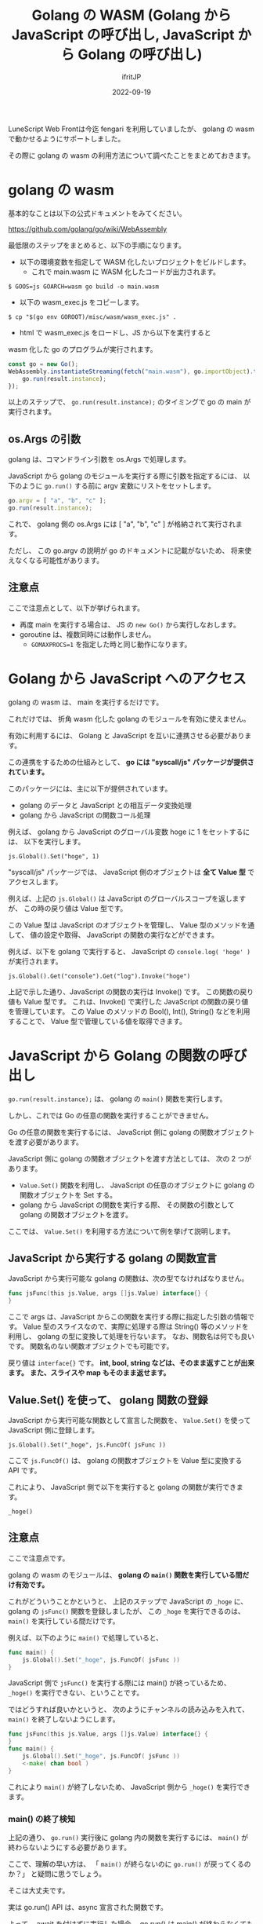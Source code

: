 #+TITLE: Golang の WASM (Golang から JavaScript の呼び出し, JavaScript から Golang の呼び出し)
#+DATE: 2022-09-19
# -*- coding:utf-8 -*-
#+LAYOUT: post
#+TAGS: LuneScript
#+AUTHOR: ifritJP
#+OPTIONS: ^:{}
#+STARTUP: nofold

LuneScript Web Frontは今迄 fengari を利用していましたが、
golang の wasm で動かせるようにサポートしました。

その際に golang の wasm の利用方法について調べたことをまとめておきます。

* golang の wasm

基本的なことは以下の公式ドキュメントをみてください。

<https://github.com/golang/go/wiki/WebAssembly>

最低限のステップをまとめると、以下の手順になります。

- 以下の環境変数を指定して WASM 化したいプロジェクトをビルドします。
  - これで main.wasm に WASM 化したコードが出力されます。

: $ GOOS=js GOARCH=wasm go build -o main.wasm

- 以下の wasm_exec.js をコピーします。

: $ cp "$(go env GOROOT)/misc/wasm/wasm_exec.js" .

- html で wasm_exec.js をロードし、JS から以下を実行すると 
wasm 化した go のプログラムが実行されます。
#+BEGIN_SRC js
  const go = new Go();
  WebAssembly.instantiateStreaming(fetch("main.wasm"), go.importObject).then((result) => {
      go.run(result.instance);
  });
#+END_SRC

以上のステップで、 =go.run(result.instance);= のタイミングで go の main が実行されます。

** os.Args の引数

golang は、コマンドライン引数を os.Args で処理します。

JavaScript から golang のモジュールを実行する際に引数を指定するには、
以下のように =go.run()= する前に argv 変数にリストをセットします。

#+BEGIN_SRC js
go.argv = [ "a", "b", "c" ];
go.run(result.instance);
#+END_SRC

これで、 golang 側の os.Args には [ "a", "b", "c" ] が格納されて実行されます。

ただし、 この go.argv の説明が go のドキュメントに記載がないため、
将来使えなくなる可能性があります。


** 注意点

ここで注意点として、以下が挙げられます。

- 再度 main を実行する場合は、 JS の =new Go()= から実行しなおします。
- goroutine は、複数同時には動作しません。
  - ~GOMAXPROCS=1~ を指定した時と同じ動作になります。


* Golang から JavaScript へのアクセス

golang の wasm は、 main を実行するだけです。

これだけでは、 折角 wasm 化した golang のモジュールを有効に使えません。

有効に利用するには、 Golang と JavaScript を互いに連携させる必要があります。

この連携をするための仕組みとして、
 *go には "syscall/js" パッケージが提供されています。*


このパッケージには、主に以下が提供されています。

- golang のデータと JavaScript との相互データ変換処理
- golang から JavaScript の関数コール処理

例えば、 golang から JavaScript のグローバル変数 hoge に 1 をセットするには、
以下を実行します。

: js.Global().Set("hoge", 1)

"syscall/js" パッケージでは、
JavaScript 側のオブジェクトは *全て Value 型* でアクセスします。

例えば、上記の =js.Global()= は JavaScript のグローバルスコープを返しますが、
この時の戻り値は Value 型です。

この Value 型は JavaScript のオブジェクトを管理し、
Value 型のメソッドを通して、
値の設定や取得、 JavaScript の関数の実行などができます。

例えば、以下を golang で実行すると、
JavaScript の =console.log( 'hoge' )= が実行されます。

: js.Global().Get("console").Get("log").Invoke("hoge")

上記で示した通り、JavaScript の関数の実行は Invoke() です。
この関数の戻り値も Value 型です。
これは、Invoke() で実行した JavaScript の関数の戻り値を管理しています。
この Value のメソッドの Bool(), Int(), String() などを利用することで、
Value 型で管理している値を取得できます。

* JavaScript から Golang の関数の呼び出し

=go.run(result.instance);= は、 golang の =main()= 関数を実行します。

しかし、これでは Go の任意の関数を実行することができません。

Go の任意の関数を実行するには、
JavaScript 側に golang の関数オブジェクトを渡す必要があります。

JavaScript 側に golang の関数オブジェクトを渡す方法としては、
次の 2 つがあります。

- =Value.Set()= 関数を利用し、
  JavaScript の任意のオブジェクトに golang の関数オブジェクトを Set する。
- golang から JavaScript の関数を実行する際、
  その関数の引数として golang の関数オブジェクトを渡す。

ここでは、 =Value.Set()= を利用する方法について例を挙げて説明します。

** JavaScript から実行する golang の関数宣言

JavaScript から実行可能な golang の関数は、次の型でなければなりません。

#+BEGIN_SRC go
func jsFunc(this js.Value, args []js.Value) interface{} {
}
#+END_SRC

ここで args は、JavaScript からこの関数を実行する際に指定した引数の情報です。
Value 型のスライスなので、実際に処理する際は String() 等のメソッドを利用し、
golang の型に変換して処理を行ないます。
なお、関数名は何でも良いです。
関数名のない関数オブジェクトでも可能です。


戻り値は =interface{}= です。
*int, bool, string などは、そのまま返すことが出来ます。*
*また、スライスや map もそのまま返せます。*

** Value.Set() を使って、 golang 関数の登録

JavaScript から実行可能な関数として宣言した関数を、
=Value.Set()= を使って JavaScript 側に登録します。

: js.Global().Set("_hoge", js.FuncOf( jsFunc ))

ここで =js.FuncOf()= は、 golang の関数オブジェクトを Value 型に変換する API です。

これにより、 JavaScript 側で以下を実行すると golang の関数が実行できます。

: _hoge()


** 注意点

ここで注意点です。

golang の wasm のモジュールは、
*golang の =main()= 関数を実行している間だけ有効です。*

これがどういうことかというと、
上記のステップで JavaScript の =_hoge= に、
golang の =jsFunc()= 関数を登録しましたが、
この =_hoge= を実行できるのは、
=main()= を実行している間だけです。

例えば、以下のように =main()= で処理していると、

#+BEGIN_SRC go
func main() {
    js.Global().Set("_hoge", js.FuncOf( jsFunc ))
}
#+END_SRC

JavaScript 側で =jsFunc()= を実行する際には main() が終っているため、
=_hoge()= を実行できない、ということです。

ではどうすれば良いかというと、
次のようにチャンネルの読み込みを入れて、
=main()= を終了しないようにします。

#+BEGIN_SRC go
func jsFunc(this js.Value, args []js.Value) interface{} {
}
func main() {
    js.Global().Set("_hoge", js.FuncOf( jsFunc ))
    <-make( chan bool )
}
#+END_SRC

これにより =main()= が終了しないため、  
JavaScript 側から =_hoge()= を実行できます。

*** main() の終了検知

上記の通り、 =go.run()= 実行後に golang 内の関数を実行するには、
=main()= が終わらないようにする必要があります。

ここで、理解の早い方は、
「 =main()= が終らないのに =go.run()= が戻ってくるのか？」
と疑問に思うでしょう。

そこは大丈夫です。

実は go.run() API は、async 宣言された関数です。

よって、 await を付けずに実行した場合、 
go.run() は main() が終わらなくても処理が戻ってきます。

もしも main() の実行を検出したい場合は、
await で =go.run()= を実行するか、 Promise の =then()= で処理を書きます。


* wasm のパフォーマンス

これまでブラウザ上で実行可能な言語が javascript に制限されていたのが、
wasm によってその制限が無くなりました。

しかし、現時点で wasm の実行パフォーマンスは、
ブラウザによって大きく異なるようです。

fengari と golang の wasm とで次の lua コードの実行時間を計測したところ、

#+BEGIN_SRC lua
local function fib( num )
   if num < 2 then
      return num
   end
   return fib( num - 2 ) + fib( num - 1 )
end
#+END_SRC

firefox では fengari の方が若干速く終了し、
chrome では wasm の方が爆速で終了しました。

なお、 chrome 上で動作させた fengari は、 
firefox 上で動作させた fengari よりも早いです。
つまり、 JavaScript, wasm ともに chrome の方が高速に処理できます。

また、
golang を wasm に変換すると、
生成した wasm のサイズが大きくなります。


実行時のパフォーマンスがブラウザによって大きく依存する点や、
wasm のサイズをトータルで考えると、
golang の wasm を安易に利用するべきではないです。

なお、 golang の公式ドキュメントに TinyGo が紹介されている通り、
TinyGo では standard golang と比べると、
wasm のサイズが小さく使い勝手も良いようなので、
TinyGo を検討してみると良いと思います。

ただし、TinyGo は go の幾つかの標準パッケージを対応していないため、
それらパッケージを利用したプロジェクトは、 TinyGo を利用することができません。

LuneScript はその制限に該当したため、 
TinyGo ではなく standard golang で wasm 対応しています。
